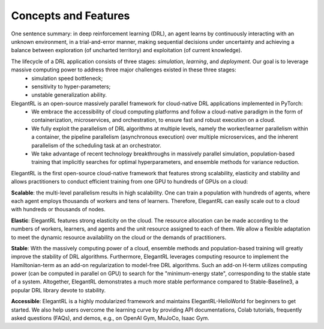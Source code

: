 Concepts and Features
=============

One sentence summary: in deep reinforcement learning (DRL), an agent learns by continuously interacting with an unknown environment, in a trial-and-error manner, making sequential decisions under uncertainty and achieving a balance between exploration (of uncharted territory) and exploitation (of current knowledge).

The lifecycle of a DRL application consists of three stages: *simulation*, *learning*, and *deployment*. Our goal is to leverage massive computing power to address three major challenges existed in these three stages: 
  - simulation speed bottleneck;
  - sensitivity to hyper-parameters;
  - unstable generalization ability.

ElegantRL is an open-source massively parallel framework for cloud-native DRL applications implemented in PyTorch:
  - We embrace the accessibility of cloud computing platforms and follow a cloud-native paradigm in the form of containerization, microservices, and orchestration, to ensure fast and robust execution on a cloud.
  - We fully exploit the parallelism of DRL algorithms at multiple levels, namely the worker/learner parallelism within a container, the pipeline parallelism (asynchronous execution) over multiple microservices, and the inherent parallelism of the scheduling task at an orchestrator. 
  - We take advantage of recent technology breakthroughs in massively parallel simulation, population-based training that implicitly searches for optimal hyperparameters, and ensemble methods for variance reduction. 
  
  
ElegantRL is the first open-source cloud-native framework that features strong scalability, elasticity and stability and allows practitioners to conduct efficient training from one GPU to hundreds of GPUs on a cloud:

**Scalable**: the multi-level parallelism results in high scalability. One can train a population with hundreds of agents, where each agent employs thousands of workers and tens of learners. Therefore, ElegantRL can easily scale out to a cloud with hundreds or thousands of nodes.

**Elastic**: ElegantRL features strong elasticity on the cloud. The resource allocation can be made according to the numbers of workers, learners, and agents and the unit resource assigned to each of them. We allow a flexible adaptation to meet the dynamic resource availability on the cloud or the demands of practitioners.

**Stable**: With the massively computing power of a cloud, ensemble methods and population-based training will greatly improve the stability of DRL algorithms. Furthermore, ElegantRL leverages computing resource to implement the Hamiltonian-term as an add-on regularization to model-free DRL algorithms. Such an add-on H-term utilizes computing power (can be computed in parallel on GPU) to search for the "minimum-energy state", corresponding to the stable state of a system. Altogether, ElegantRL demonstrates a much more stable performance compared to Stable-Baseline3, a popular DRL library devote to stability. 

**Accessible**: ElegantRL is a highly modularized framework and maintains ElegantRL-HelloWorld for beginners to get started. We also help users overcome the learning curve by providing API documentations, Colab tutorials, frequently asked questions (FAQs), and demos, e.g., on OpenAI Gym, MuJoCo, Isaac Gym.

  


